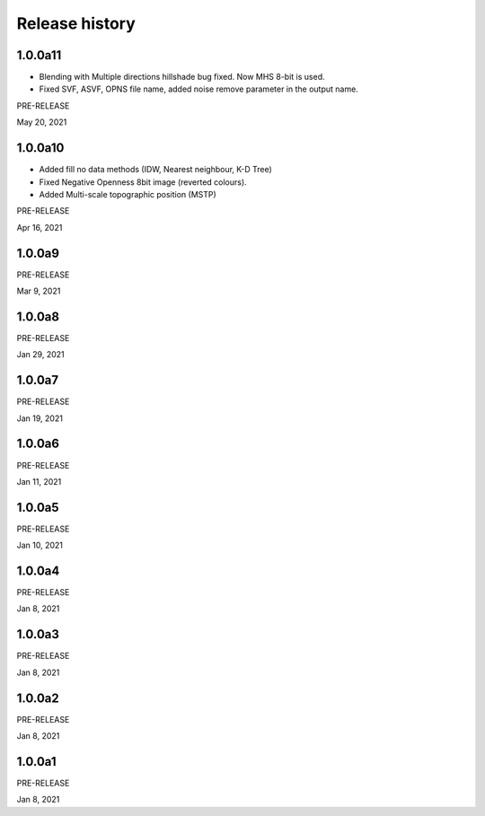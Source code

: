 .. _releases:

Release history
===============

1.0.0a11
--------

*   Blending with Multiple directions hillshade bug fixed. Now MHS 8-bit is used.
*   Fixed SVF, ASVF, OPNS file name, added noise remove parameter in the output name.

PRE-RELEASE

May 20, 2021


1.0.0a10
--------

*   Added fill no data methods (IDW, Nearest neighbour, K-D Tree)
*   Fixed Negative Openness 8bit image (reverted colours).
*   Added Multi-scale topographic position (MSTP)

PRE-RELEASE

Apr 16, 2021


1.0.0a9
-------

PRE-RELEASE

Mar 9, 2021


1.0.0a8
-------

PRE-RELEASE

Jan 29, 2021


1.0.0a7
-------

PRE-RELEASE

Jan 19, 2021


1.0.0a6
-------

PRE-RELEASE

Jan 11, 2021


1.0.0a5
-------

PRE-RELEASE

Jan 10, 2021


1.0.0a4
-------

PRE-RELEASE

Jan 8, 2021


1.0.0a3
-------

PRE-RELEASE

Jan 8, 2021


1.0.0a2
-------

PRE-RELEASE

Jan 8, 2021


1.0.0a1
-------

PRE-RELEASE

Jan 8, 2021
